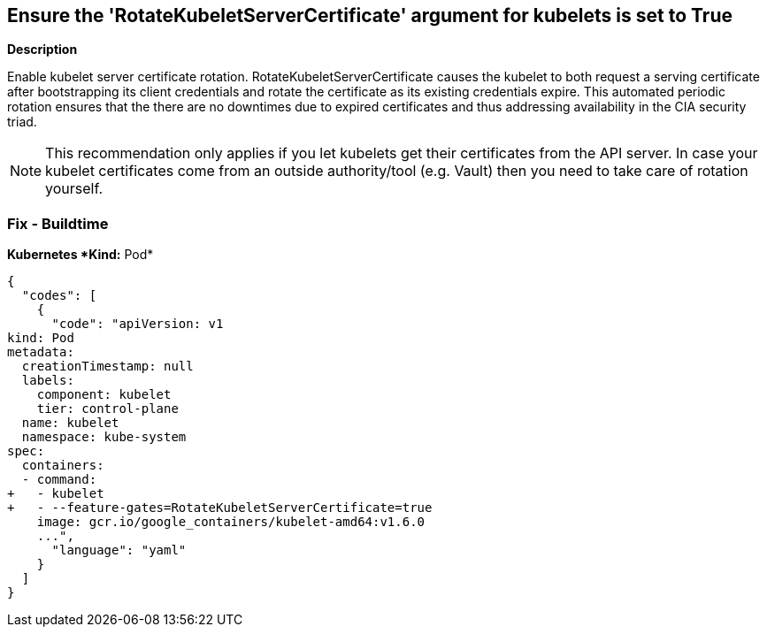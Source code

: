 == Ensure the 'RotateKubeletServerCertificate' argument for kubelets is set to True


*Description* 


Enable kubelet server certificate rotation.
RotateKubeletServerCertificate causes the kubelet to both request a serving certificate after bootstrapping its client credentials and rotate the certificate as its existing credentials expire.
This automated periodic rotation ensures that the there are no downtimes due to expired certificates and thus addressing availability in the CIA security triad.

[NOTE]
====
This recommendation only applies if you let kubelets get their certificates from the API server. In case your kubelet certificates come from an outside authority/tool (e.g.
 Vault) then you need to take care of rotation yourself.
====

=== Fix - Buildtime


*Kubernetes *Kind:* Pod* 




[source,yaml]
----
{
  "codes": [
    {
      "code": "apiVersion: v1
kind: Pod
metadata:
  creationTimestamp: null
  labels:
    component: kubelet
    tier: control-plane
  name: kubelet
  namespace: kube-system
spec:
  containers:
  - command:
+   - kubelet
+   - --feature-gates=RotateKubeletServerCertificate=true
    image: gcr.io/google_containers/kubelet-amd64:v1.6.0
    ...",
      "language": "yaml"
    }
  ]
}
----
